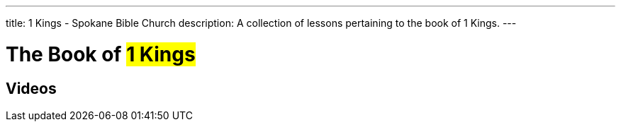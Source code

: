 ---
title: 1 Kings - Spokane Bible Church
description: A collection of lessons pertaining to the book of 1 Kings.
---

= The Book of #1 Kings#

== Videos
